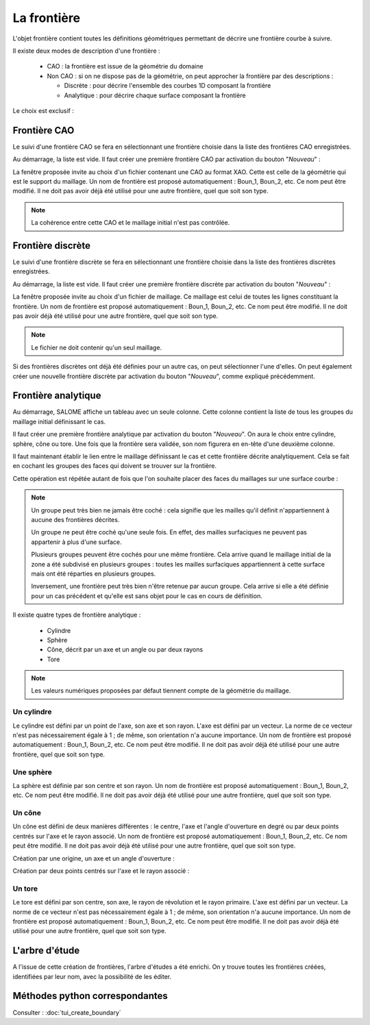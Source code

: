 .. _gui_create_boundary:

La frontière
############
.. index:: single: boundary
.. index:: single: frontière
.. index:: single: CAO

L'objet frontière contient toutes les définitions géométriques permettant de décrire une frontière courbe à suivre.

Il existe deux modes de description d'une frontière :

  - CAO : la frontière est issue de la géométrie du domaine
  - Non CAO : si on ne dispose pas de la géométrie, on peut approcher la frontière par des descriptions :

    * Discrète : pour décrire l'ensemble des courbes 1D composant la frontière
    * Analytique : pour décrire chaque surface composant la frontière

Le choix est exclusif :

.. image:: images/create_boundary_1.png
   :align: center

Frontière CAO
*************

Le suivi d'une frontière CAO se fera en sélectionnant une frontière choisie dans la liste des frontières CAO enregistrées.

Au démarrage, la liste est vide. Il faut créer une première frontière CAO par activation du bouton "*Nouveau*" :

.. image:: images/create_boundary_cao_1.png
   :align: center

La fenêtre proposée invite au choix d'un fichier contenant une CAO au format XAO. Cette est celle de la géométrie qui est le support du maillage. Un nom de frontière est proposé automatiquement : Boun_1, Boun_2, etc. Ce nom peut être modifié. Il ne doit pas avoir déjà été utilisé pour une autre frontière, quel que soit son type.

.. image:: images/create_boundary_cao_2.png
   :align: center

.. note::
  La cohérence entre cette CAO et le maillage initial n'est pas contrôlée.

Frontière discrète
******************

Le suivi d'une frontière discrète se fera en sélectionnant une frontière choisie dans la liste des frontières discrètes enregistrées.

Au démarrage, la liste est vide. Il faut créer une première frontière discrète par activation du bouton "*Nouveau*" :

.. image:: images/create_boundary_di_1.png
   :align: center

La fenêtre proposée invite au choix d'un fichier de maillage. Ce maillage est celui de toutes les lignes constituant la frontière. Un nom de frontière est proposé automatiquement : Boun_1, Boun_2, etc. Ce nom peut être modifié. Il ne doit pas avoir déjà été utilisé pour une autre frontière, quel que soit son type.

.. image:: images/create_boundary_di_2.png
   :align: center

.. note::
  Le fichier ne doit contenir qu'un seul maillage.

Si des frontières discrètes ont déjà été définies pour un autre cas, on peut sélectionner l'une d'elles. On peut également créer une nouvelle frontière discrète par activation du bouton "*Nouveau*", comme expliqué précédemment.

.. image:: images/create_boundary_di_3.png
   :align: center



Frontière analytique
********************
Au démarrage, SALOME affiche un tableau avec un seule colonne. Cette colonne contient la liste de tous les groupes du maillage initial définissant le cas.

.. image:: images/create_boundary_an_1.png
   :align: center

Il faut créer une première frontière analytique par activation du bouton "*Nouveau*". On aura le choix entre cylindre, sphère, cône ou tore. Une fois que la frontière sera validée, son nom figurera en en-tête d'une deuxième colonne.

.. image:: images/create_boundary_an_2.png
   :align: center

Il faut maintenant établir le lien entre le maillage définissant le cas et cette frontière décrite analytiquement. Cela se fait en cochant les groupes des faces qui doivent se trouver sur la frontière.

.. image:: images/create_boundary_an_3.png
   :align: center

Cette opération est répétée autant de fois que l'on souhaite placer des faces du maillages sur une surface courbe :

.. image:: images/create_boundary_an_4.png
   :align: center

.. note::

  Un groupe peut très bien ne jamais être coché : cela signifie que les mailles qu'il définit n'appartiennent à aucune des frontières décrites.

  Un groupe ne peut être coché qu'une seule fois. En effet, des mailles surfaciques ne peuvent pas appartenir à plus d'une surface.

  Plusieurs groupes peuvent être cochés pour une même frontière. Cela arrive quand le maillage initial de la zone a été subdivisé en plusieurs groupes : toutes les mailles surfaciques appartiennent à cette surface mais ont été réparties en plusieurs groupes.

  Inversement, une frontière peut très bien n'être retenue par aucun groupe. Cela arrive si elle a été définie pour un cas précédent et qu'elle est sans objet pour le cas en cours de définition.


Il existe quatre types de frontière analytique :

  - Cylindre
  - Sphère
  - Cône, décrit par un axe et un angle ou par deux rayons
  - Tore

.. note::
  Les valeurs numériques proposées par défaut tiennent compte de la géométrie du maillage.


Un cylindre
===========
.. index:: single: cylindre

Le cylindre est défini par un point de l'axe, son axe et son rayon. L'axe est défini par un vecteur. La norme de ce vecteur n'est pas nécessairement égale à 1 ; de même, son orientation n'a aucune importance. Un nom de frontière est proposé automatiquement : Boun_1, Boun_2, etc. Ce nom peut être modifié. Il ne doit pas avoir déjà été utilisé pour une autre frontière, quel que soit son type.

.. image:: images/create_boundary_an_cy.png
   :align: center

Une sphère
==========
.. index:: single: sphere

La sphère est définie par son centre et son rayon. Un nom de frontière est proposé automatiquement : Boun_1, Boun_2, etc. Ce nom peut être modifié. Il ne doit pas avoir déjà été utilisé pour une autre frontière, quel que soit son type.

.. image:: images/create_boundary_an_sp.png
   :align: center

Un cône
=======
.. index:: single: cone

Un cône est défini de deux manières différentes : le centre, l'axe et l'angle d'ouverture en degré ou par deux points centrés sur l'axe et le rayon associé. Un nom de frontière est proposé automatiquement : Boun_1, Boun_2, etc. Ce nom peut être modifié. Il ne doit pas avoir déjà été utilisé pour une autre frontière, quel que soit son type.

Création par une origine, un axe et un angle d'ouverture :

.. image:: images/create_boundary_an_co_1.png
   :align: center

Création par deux points centrés sur l'axe et le rayon associé :

.. image:: images/create_boundary_an_co_2.png
   :align: center

Un tore
=======
.. index:: single: tore

Le tore est défini par son centre, son axe, le rayon de révolution et le rayon primaire. L'axe est défini par un vecteur. La norme de ce vecteur n'est pas nécessairement égale à 1 ; de même, son orientation n'a aucune importance. Un nom de frontière est proposé automatiquement : Boun_1, Boun_2, etc. Ce nom peut être modifié. Il ne doit pas avoir déjà été utilisé pour une autre frontière, quel que soit son type.

.. image:: images/create_boundary_an_to.png
   :align: center

L'arbre d'étude
***************
.. index:: single: arbre d'étude

A l'issue de cette création de frontières, l'arbre d'études a été enrichi. On y trouve toutes les frontières créées, identifiées par leur nom, avec la possibilité de les éditer.

.. image:: images/create_boundary.png
   :align: center


Méthodes python correspondantes
*******************************
Consulter : :doc:`tui_create_boundary`



